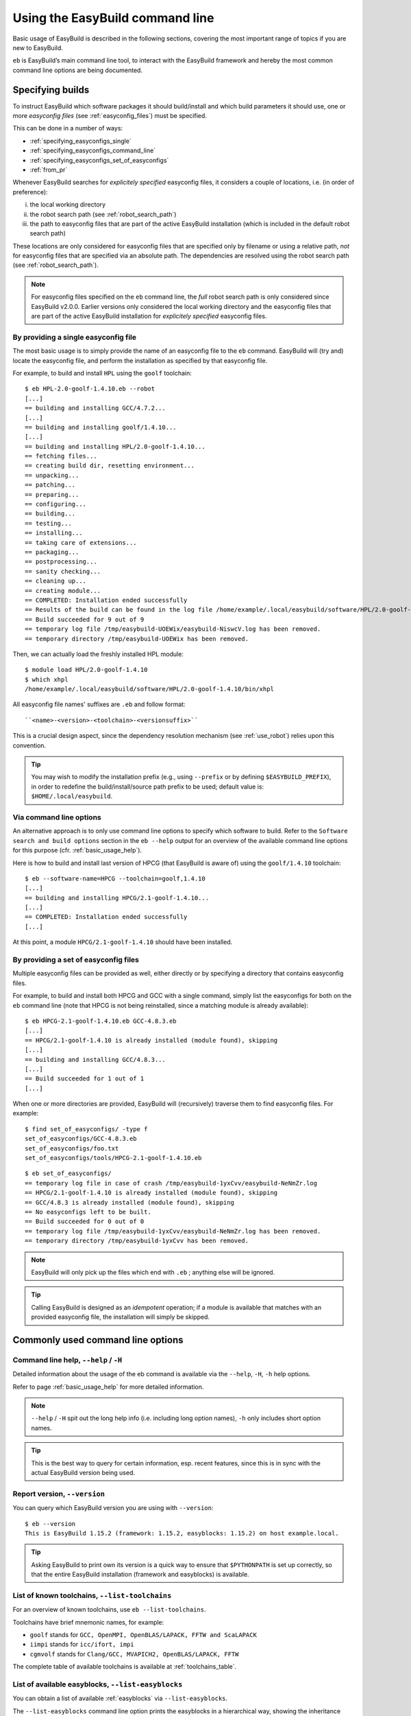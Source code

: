 .. _using_the_easybuild_command_line:

Using the EasyBuild command line
================================

Basic usage of EasyBuild is described in the following sections, covering the most important range of topics if you are new to EasyBuild.
 
``eb`` is EasyBuild’s main command line tool, to interact with the EasyBuild framework
and hereby the most common command line options are being documented.

.. _specifying_easyconfigs:

Specifying builds
-----------------

To instruct EasyBuild which software packages it should build/install and which build parameters it should use,
one or more *easyconfig files* (see :ref:`easyconfig_files`) must be specified.

This can be done in a number of ways:

* :ref:`specifying_easyconfigs_single`
* :ref:`specifying_easyconfigs_command_line`
* :ref:`specifying_easyconfigs_set_of_easyconfigs`
* :ref:`from_pr`

Whenever EasyBuild searches for *explicitely specified* easyconfig files, it considers a couple of locations, i.e. (in order of preference):

(i)   the local working directory
(ii)  the robot search path (see :ref:`robot_search_path`)
(iii) the path to easyconfig files that are part of the active EasyBuild installation
      (which is included in the default robot search path)

These locations are only considered for easyconfig files that are specified only by filename or using a relative path,
*not* for easyconfig files that are specified via an absolute path. The dependencies are resolved using the robot search path (see :ref:`robot_search_path`).

.. note::
  For easyconfig files specified on the ``eb`` command line, the *full* robot search path is only considered since
  EasyBuild v2.0.0. Earlier versions only considered the local working directory and the easyconfig files that are
  part of the active EasyBuild installation for *explicitely specified* easyconfig files.

.. _specifying_easyconfigs_single:

By providing a single easyconfig file
~~~~~~~~~~~~~~~~~~~~~~~~~~~~~~~~~~~~~
 
The most basic usage is to simply provide the name of an easyconfig file to the ``eb`` command.
EasyBuild will (try and) locate the easyconfig file, and perform the installation as specified by that easyconfig file.
 
For example, to build and install ``HPL`` using the ``goolf`` toolchain::
 
  $ eb HPL-2.0-goolf-1.4.10.eb --robot
  [...]
  == building and installing GCC/4.7.2...
  [...]
  == building and installing goolf/1.4.10...
  [...]
  == building and installing HPL/2.0-goolf-1.4.10...
  == fetching files...
  == creating build dir, resetting environment...
  == unpacking...
  == patching...
  == preparing...
  == configuring...
  == building...
  == testing...
  == installing...
  == taking care of extensions...
  == packaging...
  == postprocessing...
  == sanity checking...
  == cleaning up...
  == creating module...
  == COMPLETED: Installation ended successfully
  == Results of the build can be found in the log file /home/example/.local/easybuild/software/HPL/2.0-goolf-1.4.10/easybuild/easybuild-HPL-2.0-20141031.223237.log
  == Build succeeded for 9 out of 9
  == temporary log file /tmp/easybuild-UOEWix/easybuild-NiswcV.log has been removed.
  == temporary directory /tmp/easybuild-UOEWix has been removed.

Then, we can actually load the freshly installed HPL module::

  $ module load HPL/2.0-goolf-1.4.10
  $ which xhpl
  /home/example/.local/easybuild/software/HPL/2.0-goolf-1.4.10/bin/xhpl
 
All easyconfig file names' suffixes are ``.eb`` and follow format::

   ``<name>-<version>-<toolchain>-<versionsuffix>``

This is a crucial design aspect, since the dependency resolution mechanism (see :ref:`use_robot`) relies upon this convention.
 
.. tip:: You may wish to modify the installation prefix (e.g., using ``--prefix`` or by defining ``$EASYBUILD_PREFIX``),
  in order to redefine the build/install/source path prefix to be used; default value is: ``$HOME/.local/easybuild``.


.. _specifying_easyconfigs_command_line:

Via command line options
~~~~~~~~~~~~~~~~~~~~~~~~
 
An alternative approach is to only use command line options to specify which software to build.
Refer to the ``Software search and build options`` section in the ``eb --help`` output for an overview
of the available command line options for this purpose (cfr. :ref:`basic_usage_help`).
 
Here is how to build and install last version of HPCG (that EasyBuild is aware of)
using the ``goolf/1.4.10`` toolchain::
 
  $ eb --software-name=HPCG --toolchain=goolf,1.4.10
  [...]
  == building and installing HPCG/2.1-goolf-1.4.10...
  [...]
  == COMPLETED: Installation ended successfully
  [...]

At this point, a module ``HPCG/2.1-goolf-1.4.10`` should have been installed.
 

.. _specifying_easyconfigs_set_of_easyconfigs:

By providing a set of easyconfig files
~~~~~~~~~~~~~~~~~~~~~~~~~~~~~~~~~~~~~~
 
Multiple easyconfig files can be provided as well, either directly or by specifying a directory that contains easyconfig files.

For example, to build and install both HPCG and GCC with a single command, simply list the easyconfigs for both on the
``eb`` command line (note that HPCG is not being reinstalled, since a matching module is already available)::
 
  $ eb HPCG-2.1-goolf-1.4.10.eb GCC-4.8.3.eb
  [...]
  == HPCG/2.1-goolf-1.4.10 is already installed (module found), skipping
  [...]
  == building and installing GCC/4.8.3...
  [...]
  == Build succeeded for 1 out of 1
  [...]


When one or more directories are provided, EasyBuild will (recursively) traverse them
to find easyconfig files. For example:

::

  $ find set_of_easyconfigs/ -type f             
  set_of_easyconfigs/GCC-4.8.3.eb
  set_of_easyconfigs/foo.txt
  set_of_easyconfigs/tools/HPCG-2.1-goolf-1.4.10.eb

::

  $ eb set_of_easyconfigs/
  == temporary log file in case of crash /tmp/easybuild-1yxCvv/easybuild-NeNmZr.log
  == HPCG/2.1-goolf-1.4.10 is already installed (module found), skipping
  == GCC/4.8.3 is already installed (module found), skipping
  == No easyconfigs left to be built.
  == Build succeeded for 0 out of 0
  == temporary log file /tmp/easybuild-1yxCvv/easybuild-NeNmZr.log has been removed.
  == temporary directory /tmp/easybuild-1yxCvv has been removed.
 
.. note:: EasyBuild will only pick up the files which end with ``.eb`` ; anything else will be ignored.
 
.. tip:: Calling EasyBuild is designed as an `idempotent` operation; 
  if a module is available that matches with an provided easyconfig file, the installation will simply be skipped.


Commonly used command line options
----------------------------------
 
Command line help, ``--help`` / ``-H``
~~~~~~~~~~~~~~~~~~~~~~~~~~~~~~~~~~~~~~
 
Detailed information about the usage of the eb command is available via the ``--help``, ``-H``, ``-h`` help options.

Refer to page :ref:`basic_usage_help` for more detailed information.

.. note:: ``--help`` / ``-H`` spit out the long help info (i.e. including long option names), ``-h`` only includes short option names.
.. tip:: This is the best way to query for certain information, esp. recent features, since this is in sync with the actual EasyBuild version being used.

Report version, ``--version``
~~~~~~~~~~~~~~~~~~~~~~~~~~~~~
 
You can query which EasyBuild version you are using with ``--version``::

  $ eb --version
  This is EasyBuild 1.15.2 (framework: 1.15.2, easyblocks: 1.15.2) on host example.local.

.. tip:: Asking EasyBuild to print own its version is a quick way to ensure that ``$PYTHONPATH``
  is set up correctly, so that the entire EasyBuild installation (framework and easyblocks) is available.

.. _list_toolchains:

List of known toolchains, ``--list-toolchains``
~~~~~~~~~~~~~~~~~~~~~~~~~~~~~~~~~~~~~~~~~~~~~~~
 
For an overview of known toolchains, use ``eb --list-toolchains``.
 
Toolchains have brief mnemonic names, for example:

* ``goolf`` stands for ``GCC, OpenMPI, OpenBLAS/LAPACK, FFTW and ScaLAPACK``
* ``iimpi`` stands for ``icc/ifort, impi``
* ``cgmvolf`` stands for ``Clang/GCC, MVAPICH2, OpenBLAS/LAPACK, FFTW``

The complete table of available toolchains is available at :ref:`toolchains_table`.

.. _list_easyblocks:

List of available easyblocks, ``--list-easyblocks``
~~~~~~~~~~~~~~~~~~~~~~~~~~~~~~~~~~~~~~~~~~~~~~~~~~~

You can obtain a list of available :ref:`easyblocks` via ``--list-easyblocks``.

The ``--list-easyblocks`` command line option prints the easyblocks in a hierarchical way,
showing the inheritance patterns, with the "base" easyblock class ``EasyBlock`` on top.

Software-specific easyblocks have a name that starts with ``EB_``; the ones that do not are generic easyblocks.
(cfr. :ref:`easyblocks` for the distinction between both types of easyblocks).

For example, a list of easyblocks can be obtained with::

  $ eb --list-easyblocks

To see more details about the available easyblocks, i.e., in which Python module the class is defined, and where it is
located, use ``--list-easyblocks=detailed``.

Refer to page :ref:`basic_usage_easyblocks` for more information.

.. _avail_easyconfig_params:

All available easyconfig parameters, ``--avail-easyconfig-params`` / ``-a``
~~~~~~~~~~~~~~~~~~~~~~~~~~~~~~~~~~~~~~~~~~~~~~~~~~~~~~~~~~~~~~~~~~~~~~~~~~~

EasyBuild provides a significant amount of easyconfig parameters.
An overview of all available easyconfig parameters can be obtained via
``eb --avail-easyconfig-params``, or ``eb -a`` for short.

Refer to page :ref:`easyconfigs_parameters` for more information, the possible parameters are a very rich set.

Combine -a with ``--easyblock/-e`` to include parameters that are specific to a particular easyblock. For example::

  $ eb -a -e EB_WRF

If you want to see the full output of running this command, look at :doc:`eb_a_e_EB_WRF`.

Enable debug logging, ``--debug`` / ``-d``
~~~~~~~~~~~~~~~~~~~~~~~~~~~~~~~~~~~~~~~~~~

Use ``eb --debug/-d`` to enable debug logging, to include all details of how EasyBuild performed a build in the log file::

  $ eb HPCG-2.1-goolf-1.4.10.eb -d

.. tip:: You may enable this by default via adding ``debug = True`` in your EasyBuild configuration file

.. note:: Debug log files are significantly larger than non-debug logs, so be aware.

Rebuild installation, ``--rebuild``
~~~~~~~~~~~~~~~~~~~~~~~~~~~~~~~~~~~

Use ``eb --rebuild`` to rebuild a given easyconfig/module.

.. warning:: Use with care, since the reinstallation of existing modules will be done without requesting confirmation first!

.. tip:: Combine ``--rebuild`` with ``--dry-run`` to get a good view on which installations will be rebuilt.
   (cfr. :ref:`get_an_overview`)

.. _force_option:

Forced reinstallation, ``--force`` / ``-f``
~~~~~~~~~~~~~~~~~~~~~~~~~~~~~~~~~~~~~~~~~~~

Use ``eb --force/-f`` to force the reinstallation of a given easyconfig/module. The behaviour of ``--force`` is the same as 
``--rebuild`` and ``--ignore-osdeps``.

.. warning:: Use with care, since the reinstallation of existing modules will be done without requesting confirmation first!

.. tip:: Combine ``--force`` with ``--dry-run`` to get a good view on which installations will be forced.
   (cfr. :ref:`get_an_overview`)

.. _searching_for_easyconfigs:

Searching for easyconfigs, ``--search`` / ``-S``
~~~~~~~~~~~~~~~~~~~~~~~~~~~~~~~~~~~~~~~~~~~~~~~~

Searching for available easyconfig files can be done using the ``--search`` (long output) and ``-S`` (short output)
command line options. All easyconfig files available in the robot search path are considered
(see :ref:`robot_search_path`), and searching is done `case-insensitive`.

For example, to see which easyconfig files are available for the software package named `Mesquite`::

  $ eb --search mesquite
  == temporary log file in case of crash /tmp/eb-_TYdTf/easybuild-iRJ2vb.log
  == Searching (case-insensitive) for 'mesquite' in /home/example/easybuild-easyconfigs/easybuild/easyconfigs 
   * /Users/kehoste/work/easybuild-easyconfigs/easybuild/easyconfigs/m/Mesquite/Mesquite-2.3.0-goolf-1.4.10.eb
   * /Users/kehoste/work/easybuild-easyconfigs/easybuild/easyconfigs/m/Mesquite/Mesquite-2.3.0-ictce-4.1.13.eb
   * /Users/kehoste/work/easybuild-easyconfigs/easybuild/easyconfigs/m/Mesquite/Mesquite-2.3.0-ictce-5.3.0.eb
  == temporary log file(s) /tmp/eb-_TYdTf/easybuild-iRJ2vb.log* have been removed.
  == temporary directory /tmp/eb-_TYdTf has been removed.

The same query with ``-S`` is more readable, when there is a joint path that can be collapsed to a variable like ``$CFGS1``::

  $ eb -S mesquite
  == temporary log file in case of crash /tmp/eb-5diJjn/easybuild-nUXlkj.log
  == Searching (case-insensitive) for 'mesquite' in /home/example/easybuild-easyconfigs/easybuild/easyconfigs 
  CFGS1=/home/example/easybuild-easyconfigs/easybuild/easyconfigs/m/Mesquite
   * $CFGS1/Mesquite-2.3.0-goolf-1.4.10.eb
   * $CFGS1/Mesquite-2.3.0-ictce-4.1.13.eb
   * $CFGS1/Mesquite-2.3.0-ictce-5.3.0.eb
  == temporary log file(s) /tmp/eb-5diJjn/easybuild-nUXlkj.log* have been removed.
  == temporary directory /tmp/eb-5diJjn has been removed.

For more specific searching, a regular expression pattern can be supplied (since EasyBuild v2.1.1).

For example, to search which easyconfig files are available for GCC v4.6.x, without listing easyconfig files that use
GCC v4.6.x as a toolchain::

  $ eb -S ^GCC-4.6
  == temporary log file in case of crash /tmp/eb-PpwTwm/easybuild-b8yrOG.log
  == Searching (case-insensitive) for '^GCC-4.6' in /home/example/easybuild-easyconfigs/easybuild/easyconfigs 
  CFGS1=/home/example/easybuild-easyconfigs/easybuild/easyconfigs/g/GCC
   * $CFGS1/GCC-4.6.3-CLooG-PPL.eb
   * $CFGS1/GCC-4.6.3.eb
   * $CFGS1/GCC-4.6.4.eb
  == temporary log file(s) /tmp/eb-PpwTwm/easybuild-b8yrOG.log* have been removed.
  == temporary directory /tmp/eb-PpwTwm has been removed.

Or, to find all easyconfig files for Python versions 2.7.8 and 2.7.9 that use the ``intel`` toolchain::

  $ eb -S '^Python-2.7.[89].*intel'
  == temporary log file in case of crash /tmp/eb-Dv5LEJ/easybuild-xpGGSF.log
  == Searching (case-insensitive) for '^Python-2.7.[89].*intel' in /home/example/easybuild-easyconfigs/easybuild/easyconfigs 
  CFGS1=/home/example/easybuild-easyconfigs/easybuild/easyconfigs/p/Python
   * $CFGS1/Python-2.7.8-intel-2014.06.eb
   * $CFGS1/Python-2.7.8-intel-2014b.eb
   * $CFGS1/Python-2.7.8-intel-2015a.eb
   * $CFGS1/Python-2.7.9-intel-2015a-bare.eb
   * $CFGS1/Python-2.7.9-intel-2015a.eb
  == temporary log file(s) /tmp/eb-Dv5LEJ/easybuild-xpGGSF.log* have been removed.
  == temporary directory /tmp/eb-Dv5LEJ has been removed.

.. note:: Prior to EasyBuild v2.1.1, the full path to easyconfig files was considered when matching the search pattern.
          Starting with EasyBuild v2.1.1, only the filename of the easyconfig file itself is taken into account.

.. _use_robot:

Enabling dependency resolution, ``--robot`` / ``-r`` and ``--robot-paths``
~~~~~~~~~~~~~~~~~~~~~~~~~~~~~~~~~~~~~~~~~~~~~~~~~~~~~~~~~~~~~~~~~~~~~~~~~~

EasyBuild supports installing an entire software stack, including the required toolchain
if needed, with a single ``eb`` invocation.

To enable dependency resolution, use the ``--robot`` command line option (or ``-r`` for short)::

  $ eb mpiBLAST-1.6.0-goolf-1.4.10.eb --robot
  [...]
  == building and installing GCC/4.7.2...
  [...]
  == building and installing hwloc/1.6.2-GCC-4.7.2...
  [...]
  == building and installing OpenMPI/1.6.4-GCC-4.7.2...
  [...]
  == building and installing gompi/1.4.10...
  [...]
  == building and installing OpenBLAS/0.2.6-gompi-1.4.10-LAPACK-3.4.2...
  [...]
  == building and installing FFTW/3.3.3-gompi-1.4.10...
  [...]
  == building and installing ScaLAPACK/2.0.2-gompi-1.4.10-OpenBLAS-0.2.6-LAPACK-3.4.2...
  [...]
  == building and installing goolf/1.4.10...
  [...]
  == building and installing mpiBLAST/1.6.0-goolf-1.4.10...
  [...]
  == Build succeeded for 9 out of 9

The dependency resolution mechanism will construct a full dependency graph for the software package(s)
being installed, after which a list of dependencies is composed for which no module is available yet.
Each of the retained dependencies will then be built and installed, in the required order as indicated
by the dependency graph.

.. tip:: Using ``--robot`` is particularly useful for software packages that have an extensive list of dependencies,
  or when reinstalling software using a different compiler toolchain
  (you can use the ``--try-toolchain`` command line option in combination with ``--robot``).

.. note:: Unless dependency resolution is enabled, EasyBuid requires that modules are available for every dependency.
  If ``--robot`` is not used and one or more modules are missing, ``eb`` will exit with an error stating that a module
  for a particular dependency could not be found. For example::

    add_dependencies: no module 'GCC/4.7.2' found for dependency {...}

.. _robot_search_path:

Searching for easyconfigs: the robot search path
^^^^^^^^^^^^^^^^^^^^^^^^^^^^^^^^^^^^^^^^^^^^^^^^

For each dependency that does not have a matching module installed yet, EasyBuild requires a corresponding easyconfig
file. If no such easyconfig file was specified on the ``eb`` command line, the dependency resolution mechanism will try
to locate one in the `robot search path`.

Searching for easyconfigs is done based on filename (see also :ref:`what_is_an_easyconfig`), with filenames being derived
from the dependency specification (i.e. software name/version, toolchain and version suffix). For each entry in the robot
search path, a couple of different filepaths are considered, mostly determined by the software name.

For example, when looking for an easyconfig for ``OpenMPI`` version ``1.6.4`` and version suffix ``-test`` with toolchain
``GCC/4.7.2``, the following filepaths are considered (relative to each entry in the robot search path):

* ``OpenMPI/1.6.4-GCC-4.7.2-test.eb``
* ``OpenMPI/OpenMPI-1.6.4-GCC-4.7.2-test.eb``
* ``o/OpenMPI/OpenMPI-1.6.4-GCC-4.7.2-test.eb``
* ``OpenMPI-1.6.4-GCC-4.7.2-test.eb``

.. note:: Sometimes easyconfig files are needed even when the modules for the dependencies are already available,
 i.e., whenever the information provided by the dependency specification (software name/version, toolchain and version
 suffix) is not sufficient. This is the case when using ``--dry-run`` to construct the complete dependency graph, or
 when the active module naming scheme requires some additional information (e.g., the ``moduleclass``).

.. note:: If EasyBuild is unable to locate required easyconfigs, an appropriate error message will be shown. For example::

    Irresolvable dependencies encountered: GCC/4.7.2

 or::

    Failed to find easyconfig file 'GCC-4.7.2.eb' when determining module name for: {...}

Default robot search path
+++++++++++++++++++++++++

By default, EasyBuild will only include the collection of easyconfig files that is part of the EasyBuild installation
in the robot search path. More specifically, only directories listed in the `Python search path` (partially specified
by the ``$PYTHONPATH`` environment variable) that contain a subdirectory named ``easybuild/easyconfigs`` are considered
part of the robot search path (in the order they are encountered).

.. _controlling_robot_search_path:

Controlling the robot search path
^^^^^^^^^^^^^^^^^^^^^^^^^^^^^^^^^

To control the robot search path, you can specify a (colon-separated list of) path(s) to ``--robot``/``-r`` and/or
``--robot-paths`` (or, equivalently, ``$EASYBUILD_ROBOT`` and/or ``$EASYBUILD_ROBOT_PATHS``)::

  eb --robot=$PWD:$HOME ...

These two configuration options each serve a particular purpose, and together define the robot search path:

* ``--robot``, ``-r``:

  * intended to be used (only) as a command line option to ``eb`` (although it can also be defined through another
    configuration type)
  * enables the dependency resolution mechanism (disabled by default)
  * optionally a list of paths can be specified, which is included *first* in the robot search path
  * by default, the corresponding list of paths is *empty*

* ``--robot-paths``:

  * intended to be defined in an EasyBuild configuration file, or via ``$EASYBUILD_ROBOT_PATHS``
  * does *not* enable the dependency resolution mechanism
  * the specified list of paths is included *last* in the robot search path
  * by default, only the path to the easyconfig files that are part of the EasyBuild installation is listed
  * **note**: setting this configuration option implies redefining the default robot search path, unless a
    prepending/appending list of paths is specified, see :ref:`robot_search_path_prepend_append`

For both options, the list of paths should be specified as a colon-separated (``:``) list.

By combining ``--robot`` and ``--robot-paths`` using the different configuration types (see also
:ref:`configuration_types`), you have full control over the robot search path: which paths are included,
the order of those paths, whether or not the easyconfig files that are part of the EasyBuild installation should be
considered, etc.

A constant named ``DEFAULT_ROBOT_PATHS`` is available that can be used (only) in EasyBuild configuration files to refer
to the default robot search path, i.e. the path to the easyconfigs that are part of the EasyBuild installation.
For more information on using constants in EasyBuild configuration files, see
:ref:`configuration_file_templates_constants`.

.. tip::
  Only use ``--robot`` to enable the dependency resolution mechanism; define ``robot-paths`` in your EasyBuild
  configuration file or via ``$EASYBUILD_ROBOT_PATHS`` to specify which sets of easyconfig files EasyBuild
  should consider, and in which order. By means of exception, a path can be specified to ``--robot`` to give a specific
  set of easyconfig files precedence over others, for example when testing modified easyconfig files.

.. note:: The paths specified on the configuration type with the highest order of preference *replace* any paths
  specified otherwise, i.e. values are not retained across configuration types. That is: ``--robot`` *overrides*
  the value in ``$EASYBUILD_ROBOT``, ``$EASYBUILD_ROBOT_PATHS`` *overrides* the ``robot-paths`` specification in an
  EasyBuild configuration file, etc. Of course, the value specified for ``--robot`` does not directly affect the value
  specified for ``--robot-paths``, on any configuration level, and vice versa. For more information on the relation
  between the different configuration types, see :ref:`configuration_types`.

.. _robot_search_path_prepend_append:

Prepending and/or appending to the default robot search path
++++++++++++++++++++++++++++++++++++++++++++++++++++++++++++

Prepending or appending to the default robot search path is supported via the ``--robot-paths`` configuration option.

To *prepend* one or more paths, a list of paths followed by a '``:``' should be specified.

Analogously, to *append* one or more paths, a list of paths preceded by a '``:``' should be specified.

For example:

* ``export EASYBUILD_ROBOT_PATHS=/tmp/$USER:`` specifies to prepend ``/tmp/$USER`` to the robot search path
* ``--robot-paths :$HOME/eb:$HOME/test`` specifies to append ``$HOME/eb`` and ``$HOME/test`` to the robot search path (in that order)
* ``--robot-paths=/tmp/$USER::$HOME/test`` specifies to prepend ``/tmp/$USER`` *and* append ``$HOME/test`` to the robot search path

Example use case
++++++++++++++++

For example, say we want to configure EasyBuild to behave as follows w.r.t. the robot search path:

* (always) prefer easyconfig files in the archive/repository over the ones that are included in the EasyBuild installation (i)
* consider easyconfig files located in the current directory or home directory first (in that order), before any others (ii)

Matching setup:

* satisfy (i) using ``robot-paths`` in one of the active EasyBuild configuration files (see also
  :ref:`list_of_configuration_files`)::

    robot-paths = %(repositorypath)s:%(DEFAULT_ROBOT_PATHS)s

* satisfy (ii) via ``--robot`` on the ``eb`` command line::

    eb mpiBLAST-1.6.0-goolf-1.4.10.eb --robot $PWD:$HOME


.. _get_an_overview:

Get an overview of planned installations ``--dry-run`` / ``-D``
~~~~~~~~~~~~~~~~~~~~~~~~~~~~~~~~~~~~~~~~~~~~~~~~~~~~~~~~~~~~~~~

You can do a "dry-run" overview by supplying ``-D/--dry-run`` (typically combined with ``--robot``, in the form of ``-Dr``)::

  $ eb mpiBLAST-1.6.0-goolf-1.4.10.eb -Dr
  == temporary log file in case of crash /tmp/easybuild-vyNQhw/easybuild-pO8EJv.log
  Dry run: printing build status of easyconfigs and dependencies
  CFGS=/home/example/.local/easybuild/software/EasyBuild/1.15.2/lib/python2.7/site-packages/easybuild_easyconfigs-1.15.2.0-py2.7.egg/easybuild/easyconfigs
   * [*] $CFGS/g/GCC/GCC-4.7.2.eb (module: GCC/4.7.2)
   * [*] $CFGS/h/hwloc/hwloc-1.6.2-GCC-4.7.2.eb (module: hwloc/1.6.2-GCC-4.7.2)
   * [*] $CFGS/o/OpenMPI/OpenMPI-1.6.4-GCC-4.7.2.eb (module: OpenMPI/1.6.4-GCC-4.7.2)
   * [*] $CFGS/g/gompi/gompi-1.4.10.eb (module: gompi/1.4.10)
   * [ ] $CFGS/o/OpenBLAS/OpenBLAS-0.2.6-gompi-1.4.10-LAPACK-3.4.2.eb (module: OpenBLAS/0.2.6-gompi-1.4.10-LAPACK-3.4.2)
   * [ ] $CFGS/f/FFTW/FFTW-3.3.3-gompi-1.4.10.eb (module: FFTW/3.3.3-gompi-1.4.10)
   * [ ] $CFGS/s/ScaLAPACK/ScaLAPACK-2.0.2-gompi-1.4.10-OpenBLAS-0.2.6-LAPACK-3.4.2.eb (module: ScaLAPACK/2.0.2-gompi-1.4.10-OpenBLAS-0.2.6-LAPACK-3.4.2)
   * [ ] $CFGS/g/goolf/goolf-1.4.10.eb (module: goolf/1.4.10)
   * [ ] $CFGS/m/mpiBLAST/mpiBLAST-1.6.0-goolf-1.4.10.eb (module: mpiBLAST/1.6.0-goolf-1.4.10)
  == temporary log file /tmp/easybuild-vyNQhw/easybuild-pO8EJv.log has been removed.
  == temporary directory /tmp/easybuild-vyNQhw has been removed.

Note how the different status symbols denote distinct handling states by EasyBuild:

* ``[ ]`` The build is not available, EasyBuild will deliver it
* ``[x]`` The build is available, EasyBuild will skip building this module
* ``[F]`` The build is available, however EasyBuild has been asked to force a rebuild and will do so
* ``[R]`` The build is available, and the application will be rebuilt as request by rebuild flag


.. note:: Since EasyBuild v2.4.0, a detailed overview of the build and install procedure that EasyBuild
 will be execute can be obtained using ``--extended-dry-run`` or ``-x``, see :ref:`extended_dry_run`.

.. _tweaking_easyconfigs_using_try:

Tweaking existing easyconfig files, using ``--try-*``
~~~~~~~~~~~~~~~~~~~~~~~~~~~~~~~~~~~~~~~~~~~~~~~~~~~~~

Making minor changes to existing easyconfig files can be done straight from the ``eb`` command line.
This way, having to manually copying and editing easyconfig files can be avoided.

Tweaking existing easyconfig files can be done using the **--try-*** command line options.
For each of the software build options that can be used as an alternative to specifying easyconfig file names,
a matching ``--try-X`` command line options is available:

* ``--try-toolchain`` to try using the toolchain with the given name and version

  * format: ``--try-toolchain=<name>,<version>``
  * ``--try-toolchain-name`` to try using the latest toolchain version of a toolchain
  * ``--try-toolchain-version`` to try using a different toolchain version

* ``--try-software-version`` to try building a different software version
* ``--try-amend`` to try tweaking a different easyconfig parameter

  * format: ``--try-amend=<param>=<value>``
  * only supports string and list-of-strings value types

For example, to build and install WRF and its dependencies with a different toolchain version::

    $ eb WRF-3.5.1-goolf-1.4.10-dmpar.eb --try-toolchain-version=1.5.14 -Dr
    == temporary log file in case of crash /tmp/easybuild-Y9WApt/easybuild-VmPiOH.log
    Dry run: printing build status of easyconfigs and dependencies
     * [x] /home/example/work/easybuild-easyconfigs/easybuild/easyconfigs/g/GCC/GCC-4.8.2.eb (module: GCC/4.8.2)
     * [x] /home/example/work/easybuild-easyconfigs/easybuild/easyconfigs/h/hwloc/hwloc-1.8.1-GCC-4.8.2.eb (module: hwloc/1.8.1-GCC-4.8.2)
     * [x] /home/example/work/easybuild-easyconfigs/easybuild/easyconfigs/o/OpenMPI/OpenMPI-1.6.5-GCC-4.8.2.eb (module: OpenMPI/1.6.5-GCC-4.8.2)
     * [x] /home/example/work/easybuild-easyconfigs/easybuild/easyconfigs/g/gompi/gompi-1.5.14.eb (module: gompi/1.5.14)
     * [x] /home/example/work/easybuild-easyconfigs/easybuild/easyconfigs/o/OpenBLAS/OpenBLAS-0.2.8-gompi-1.5.14-LAPACK-3.5.0.eb (module: OpenBLAS/0.2.8-gompi-1.5.14-LAPACK-3.5.0)
     * [x] /home/example/work/easybuild-easyconfigs/easybuild/easyconfigs/f/FFTW/FFTW-3.3.4-gompi-1.5.14.eb (module: FFTW/3.3.4-gompi-1.5.14)
     * [x] /home/example/work/easybuild-easyconfigs/easybuild/easyconfigs/s/ScaLAPACK/ScaLAPACK-2.0.2-gompi-1.5.14-OpenBLAS-0.2.8-LAPACK-3.5.0.eb (module: ScaLAPACK/2.0.2-gompi-1.5.14-OpenBLAS-0.2.8-LAPACK-3.5.0)
     * [x] /home/example/work/easybuild-easyconfigs/easybuild/easyconfigs/g/goolf/goolf-1.5.14.eb (module: goolf/1.5.14)
     * [ ] /tmp/easybuild-Y9WApt/tweaked_easyconfigs/zlib-1.2.7-goolf-1.5.14.eb (module: zlib/1.2.7-goolf-1.5.14)
     * [ ] /tmp/easybuild-Y9WApt/tweaked_easyconfigs/Szip-2.1-goolf-1.5.14.eb (module: Szip/2.1-goolf-1.5.14)
     * [ ] /tmp/easybuild-Y9WApt/tweaked_easyconfigs/ncurses-5.9-goolf-1.5.14.eb (module: ncurses/5.9-goolf-1.5.14)
     * [ ] /tmp/easybuild-Y9WApt/tweaked_easyconfigs/flex-2.5.37-goolf-1.5.14.eb (module: flex/2.5.37-goolf-1.5.14)
     * [ ] /tmp/easybuild-Y9WApt/tweaked_easyconfigs/M4-1.4.16-goolf-1.5.14.eb (module: M4/1.4.16-goolf-1.5.14)
     * [ ] /tmp/easybuild-Y9WApt/tweaked_easyconfigs/JasPer-1.900.1-goolf-1.5.14.eb (module: JasPer/1.900.1-goolf-1.5.14)
     * [ ] /tmp/easybuild-Y9WApt/tweaked_easyconfigs/HDF5-1.8.10-patch1-goolf-1.5.14.eb (module: HDF5/1.8.10-patch1-goolf-1.5.14)
     * [ ] /tmp/easybuild-Y9WApt/tweaked_easyconfigs/tcsh-6.18.01-goolf-1.5.14.eb (module: tcsh/6.18.01-goolf-1.5.14)
     * [ ] /tmp/easybuild-Y9WApt/tweaked_easyconfigs/Bison-2.7-goolf-1.5.14.eb (module: Bison/2.7-goolf-1.5.14)
     * [ ] /tmp/easybuild-Y9WApt/tweaked_easyconfigs/Doxygen-1.8.3.1-goolf-1.5.14.eb (module: Doxygen/1.8.3.1-goolf-1.5.14)
     * [ ] /tmp/easybuild-Y9WApt/tweaked_easyconfigs/netCDF-4.2.1.1-goolf-1.5.14.eb (module: netCDF/4.2.1.1-goolf-1.5.14)
     * [ ] /tmp/easybuild-Y9WApt/tweaked_easyconfigs/netCDF-Fortran-4.2-goolf-1.5.14.eb (module: netCDF-Fortran/4.2-goolf-1.5.14)
     * [ ] /tmp/easybuild-Y9WApt/tweaked_easyconfigs/WRF-3.5.1-goolf-1.5.14-dmpar.eb (module: WRF/3.5.1-goolf-1.5.14-dmpar)
    == temporary log file /tmp/easybuild-Y9WApt/easybuild-VmPiOH.log has been removed.
    == temporary directory /tmp/easybuild-Y9WApt has been removed.

.. note:: The ``--try-*`` command line options behave as expected when combined with ``--robot``. For example: a modified toolchain specified via ``--try-toolchain`` only trickles down until the toolchain level (not deeper). This makes for a particularly powerful combo for rebuilding entire software stacks using a different toolchain.

.. note:: Modifying the software version does **not** trickle down the entire software stack, even when combined with ``--robot``, since a software version is tied to a particular software package.


